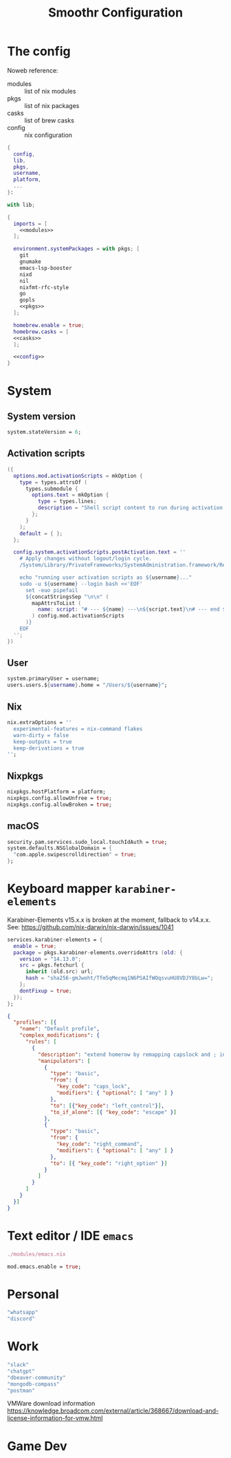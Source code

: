 #+title: Smoothr Configuration
#+property: header-args:nix :mkdirp yes :result silent :tangle ./configuration.nix

* The config

Noweb reference:
- modules :: list of nix modules
- pkgs :: list of nix packages
- casks :: list of brew casks
- config :: nix configuration

#+begin_src nix :noweb yes
  {
    config,
    lib,
    pkgs,
    username,
    platform,
    ...
  }:

  with lib;

  {
    imports = [
      <<modules>>
    ];

    environment.systemPackages = with pkgs; [
      git
      gnumake
      emacs-lsp-booster
      nixd
      nil
      nixfmt-rfc-style
      go
      gopls
      <<pkgs>>
    ];

    homebrew.enable = true;
    homebrew.casks = [
  	<<casks>>
    ];

    <<config>>
  }
#+end_src

* System

** System version

#+begin_src nix :tangle no :noweb-ref config
  system.stateVersion = 6;
#+end_src

** Activation scripts

#+begin_src nix :tangle no :noweb-ref modules
  ({
    options.mod.activationScripts = mkOption {
      type = types.attrsOf (
        types.submodule {
          options.text = mkOption {
            type = types.lines;
            description = "Shell script content to run during activation.";
          };
        }
      );
      default = { };
    };

    config.system.activationScripts.postActivation.text = ''
      # Apply changes without logout/login cycle.
      /System/Library/PrivateFrameworks/SystemAdministration.framework/Resources/activateSettings -u

      echo "running user activation scripts as ${username}..."
      sudo -u ${username} --login bash <<'EOF'
        set -euo pipefail
        ${concatStringsSep "\n\n" (
          mapAttrsToList (
            name: script: "# --- ${name} ---\n${script.text}\n# --- end ${name} ---"
          ) config.mod.activationScripts
        )}
      EOF
    '';
  })
#+end_src

** User

#+begin_src nix :tangle no :noweb-ref config
  system.primaryUser = username;
  users.users.${username}.home = "/Users/${username}";
#+end_src

** Nix

#+begin_src nix :tangle no :noweb-ref config
  nix.extraOptions = ''
    experimental-features = nix-command flakes
    warn-dirty = false
    keep-outputs = true
    keep-derivations = true
  '';
#+end_src

** Nixpkgs

#+begin_src nix :tangle no :noweb-ref config
  nixpkgs.hostPlatform = platform;
  nixpkgs.config.allowUnfree = true;
  nixpkgs.config.allowBroken = true;
#+end_src

** macOS

#+begin_src nix :tangle no :noweb-ref config
  security.pam.services.sudo_local.touchIdAuth = true;
  system.defaults.NSGlobalDomain = {
    "com.apple.swipescrolldirection" = true;
  };
#+end_src

* Keyboard mapper =karabiner-elements=

Karabiner-Elements v15.x.x is broken at the moment, fallback to v14.x.x.
See: https://github.com/nix-darwin/nix-darwin/issues/1041

#+begin_src nix :tangle no :noweb-ref config
  services.karabiner-elements = {
    enable = true;
    package = pkgs.karabiner-elements.overrideAttrs (old: {
      version = "14.13.0";
      src = pkgs.fetchurl {
        inherit (old.src) url;
        hash = "sha256-gmJwoht/Tfm5qMecmq1N6PSAIfWOqsvuHU8VDJY8bLw=";
      };
      dontFixup = true;
    });
  };
#+end_src

#+begin_src json :mkdirp yes :tangle ~/.config/karabiner/karabiner.json
  {
    "profiles": [{
      "name": "Default profile",
      "complex_modifications": {
        "rules": [
          {
            "description": "extend homerow by remapping capslock and ; into useful modifier",
            "manipulators": [
              {
                "type": "basic",
                "from": {
                  "key_code": "caps_lock",
                  "modifiers": { "optional": [ "any" ] }
                },
                "to": [{"key_code": "left_control"}],
                "to_if_alone": [{ "key_code": "escape" }]
              },
              {
                "type": "basic",
                "from": {
                  "key_code": "right_command",
                  "modifiers": { "optional": [ "any" ] }
                },
                "to": [{ "key_code": "right_option" }]
              }
            ]
          }
        ]
      }
    }]
  }
#+end_src

* Text editor / IDE =emacs=

#+begin_src nix :tangle no :noweb-ref modules
  ./modules/emacs.nix
#+end_src

#+begin_src nix :tangle no :noweb-ref config
  mod.emacs.enable = true;
#+end_src

* Personal

#+begin_src nix :tangle no :noweb-ref casks
  "whatsapp"
  "discord"
#+end_src

* Work

#+begin_src nix :tangle no :noweb-ref casks
  "slack"
  "chatgpt"
  "dbeaver-community"
  "mongodb-compass"
  "postman"
#+end_src

VMWare download information https://knowledge.broadcom.com/external/article/368667/download-and-license-information-for-vmw.html

* Game Dev

#+begin_src nix :tangle no :noweb-ref pkgs
#+end_src
